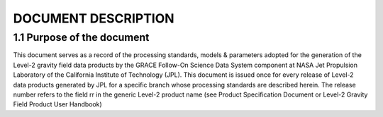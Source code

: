 #################################################################
DOCUMENT DESCRIPTION
#################################################################

1.1 Purpose of the document 
==============================================

This document serves as a record of the processing standards, models & parameters
adopted for the generation of the Level-2 gravity field data products by the GRACE
Follow-On Science Data System component at NASA Jet Propulsion Laboratory of the
California Institute of Technology (JPL). This document is issued once for every release
of Level-2 data products generated by JPL for a specific branch whose processing
standards are described herein. The release number refers to the field rr in the generic
Level-2 product name (see Product Specification Document or Level-2 Gravity Field
Product User Handbook)
